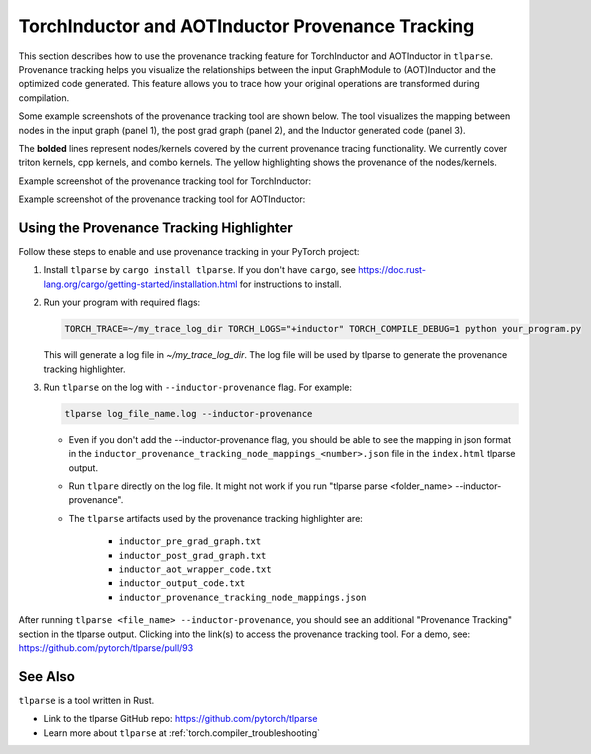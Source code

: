 .. _torchinductor-provenance:

TorchInductor and AOTInductor Provenance Tracking
=================================================

This section describes how to use the provenance tracking feature for TorchInductor and AOTInductor in ``tlparse``.
Provenance tracking helps you visualize the relationships between the input GraphModule to (AOT)Inductor and the optimized code generated. This feature allows you to trace how your original operations are transformed during compilation.

Some example screenshots of the provenance tracking tool are shown below.
The tool visualizes the mapping between nodes in the input graph (panel 1), the post grad graph (panel 2), and the Inductor generated code (panel 3).

The **bolded** lines represent nodes/kernels covered by the current provenance tracing functionality.
We currently cover triton kernels, cpp kernels, and combo kernels.
The yellow highlighting shows the provenance of the nodes/kernels.


Example screenshot of the provenance tracking tool for TorchInductor:
 .. image:: _static/img/inductor_provenance/provenance_jit_inductor.png

Example screenshot of the provenance tracking tool for AOTInductor:
 .. image:: _static/img/inductor_provenance/provenance_aot_inductor.png


Using the Provenance Tracking Highlighter
~~~~~~~~~~~~~~~~~~~~~~~~~~~~~~~~~~~~~~~~~~~~

Follow these steps to enable and use provenance tracking in your PyTorch project:

1. Install ``tlparse`` by ``cargo install tlparse``. If you don't have ``cargo``, see https://doc.rust-lang.org/cargo/getting-started/installation.html for instructions to install.
2. Run your program with required flags:

   .. code-block:: bash

     TORCH_TRACE=~/my_trace_log_dir TORCH_LOGS="+inductor" TORCH_COMPILE_DEBUG=1 python your_program.py

   This will generate a log file in `~/my_trace_log_dir`. The log file will be used by tlparse to generate the provenance tracking highlighter.
3. Run ``tlparse`` on the log with ``--inductor-provenance`` flag. For example:

   .. code-block:: bash

      tlparse log_file_name.log --inductor-provenance

   - Even if you don't add the --inductor-provenance flag, you should be able to see the mapping in json format in the ``inductor_provenance_tracking_node_mappings_<number>.json`` file in the ``index.html`` tlparse output.
   - Run ``tlpare`` directly on the log file. It might not work if you run "tlparse parse <folder_name>  --inductor-provenance".
   - The ``tlparse`` artifacts used by the provenance tracking highlighter are:

      * ``inductor_pre_grad_graph.txt``
      * ``inductor_post_grad_graph.txt``
      * ``inductor_aot_wrapper_code.txt``
      * ``inductor_output_code.txt``
      * ``inductor_provenance_tracking_node_mappings.json``

After running ``tlparse <file_name> --inductor-provenance``, you should see an additional "Provenance Tracking" section in the tlparse output. Clicking into the link(s) to access the provenance tracking tool.
For a demo, see: https://github.com/pytorch/tlparse/pull/93

 .. image:: _static/img/inductor_provenance/index.png


See Also
~~~~~~~~~~~~~~~~~~~~~~~~~~~~~~

``tlparse`` is a tool written in Rust.

- Link to the tlparse GitHub repo: https://github.com/pytorch/tlparse
- Learn more about ``tlparse`` at :ref:`torch.compiler_troubleshooting`
